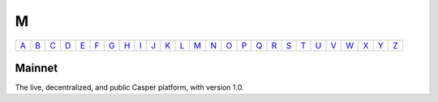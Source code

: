 M
===

============== ============== ============== ============== ============== ============== ============== ============== ============== ============== ============== ============== ============== ============== ============== ============== ============== ============== ============== ============== ============== ============== ============== ============== ============== ============== 
`A <A.html>`_  `B <B.html>`_  `C <C.html>`_  `D <D.html>`_  `E <E.html>`_  `F <F.html>`_  `G <G.html>`_  `H <H.html>`_  `I <I.html>`_  `J <J.html>`_  `K <K.html>`_  `L <L.html>`_  `M <M.html>`_  `N <N.html>`_  `O <O.html>`_  `P <P.html>`_  `Q <Q.html>`_  `R <R.html>`_  `S <S.html>`_  `T <T.html>`_  `U <U.html>`_  `V <V.html>`_  `W <W.html>`_  `X <X.html>`_  `Y <Y.html>`_  `Z <Z.html>`_  
============== ============== ============== ============== ============== ============== ============== ============== ============== ============== ============== ============== ============== ============== ============== ============== ============== ============== ============== ============== ============== ============== ============== ============== ============== ============== 

Mainnet
^^^^^^^
The live, decentralized, and public Casper platform, with version 1.0. 

